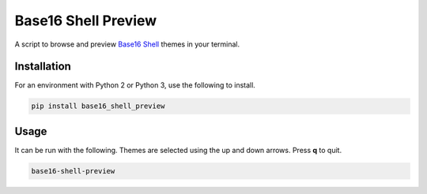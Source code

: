 Base16 Shell Preview
====================

A script to browse and preview `Base16 Shell <https://github.com/chriskempson/base16-shell>`_ themes in your terminal.

.. image:: https://raw.githubusercontent.com/nvllsvm/base16-shell-preview/dev/preview.gif
   :alt: Preview GIF

Installation
------------

For an environment with Python 2 or Python 3, use the following to install.

.. code:: shell

    pip install base16_shell_preview

Usage
-----

It can be run with the following.
Themes are selected using the up and down arrows. Press **q** to quit.

.. code:: shell

    base16-shell-preview
